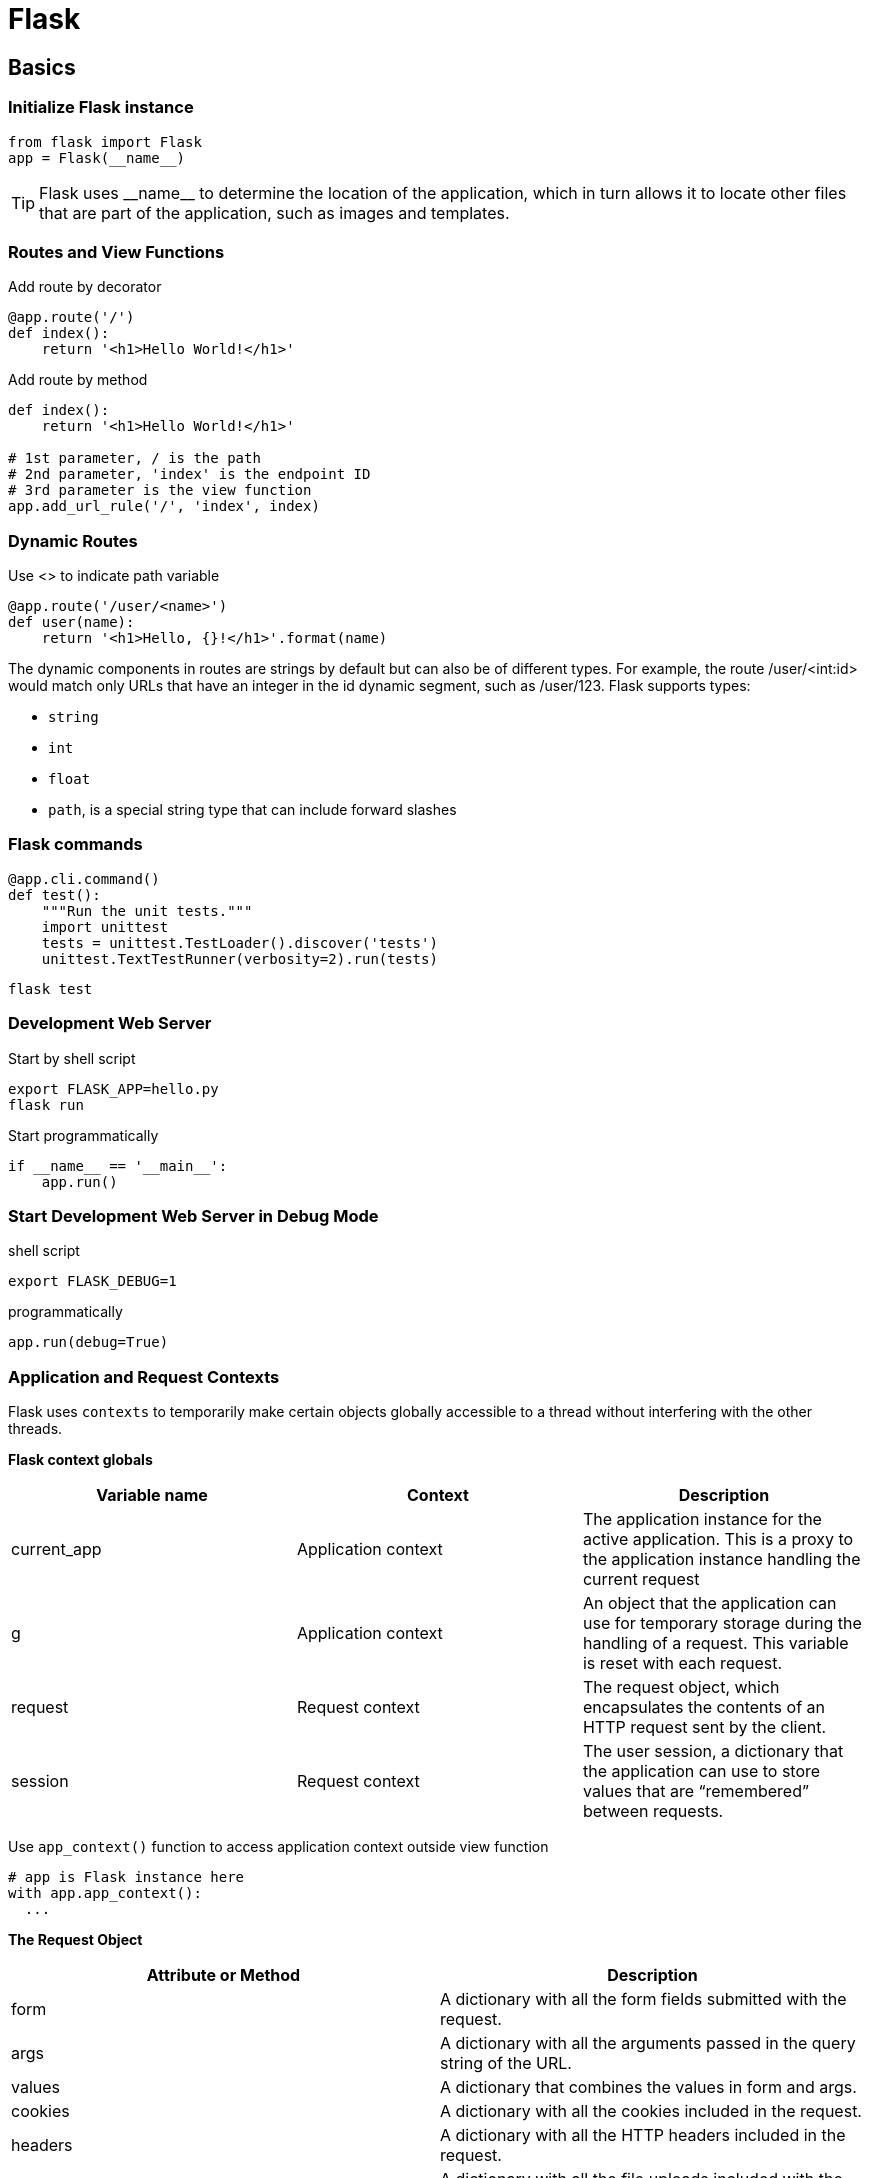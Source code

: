 = Flask

== Basics
=== Initialize Flask instance
----
from flask import Flask
app = Flask(__name__)
----

TIP: Flask uses +++__name__+++ to determine the location of the application, which in turn allows it to locate other files that are part of the application, such as images and templates.

=== Routes and View Functions
[source,python]
.Add route by decorator
----
@app.route('/')
def index():
    return '<h1>Hello World!</h1>'
----

[source,python]
.Add route by method
----
def index():
    return '<h1>Hello World!</h1>'

# 1st parameter, / is the path
# 2nd parameter, 'index' is the endpoint ID
# 3rd parameter is the view function
app.add_url_rule('/', 'index', index)
----

=== Dynamic Routes
[source,python]
.Use <> to indicate path variable
----
@app.route('/user/<name>')
def user(name):
    return '<h1>Hello, {}!</h1>'.format(name)
----

The dynamic components in routes are strings by default but can also be of different types. For example, the route /user/<int:id> would match only URLs that have an integer in the id dynamic segment, such as /user/123. Flask supports types:

* `string`
* `int`
* `float`
* `path`, is a special string type that can include forward slashes

=== Flask commands

[source,python]
----
@app.cli.command()
def test():
    """Run the unit tests."""
    import unittest
    tests = unittest.TestLoader().discover('tests')
    unittest.TextTestRunner(verbosity=2).run(tests)
----

[source,bash]
----
flask test
----

=== Development Web Server
[source,bash]
.Start by shell script
----
export FLASK_APP=hello.py
flask run
----

[source,python]
.Start programmatically
----
if __name__ == '__main__':
    app.run()
----

=== Start Development Web Server in Debug Mode
.shell script
----
export FLASK_DEBUG=1
----

[source,python]
.programmatically
----
app.run(debug=True)
----

=== Application and Request Contexts
Flask uses `contexts` to temporarily make certain objects globally accessible to a thread without interfering with the other threads.

*Flask context globals*

|===
|Variable name |Context |Description

|current_app
|Application context
|The application instance for the active application. This is a proxy to the application instance handling the current request

|g
|Application context
|An object that the application can use for temporary storage during the handling of a request. This variable is reset with each request.

|request
|Request context
|The request object, which encapsulates the contents of an HTTP request sent by the client.

|session
|Request context
|The user session, a dictionary that the application can use to store values that are “remembered” between requests.
|===

Use `app_context()` function to access application context outside view function
[source,python]
----
# app is Flask instance here
with app.app_context():
  ...
----

*The Request Object*

|===
|Attribute or Method |Description

|form
|A dictionary with all the form fields submitted with the request.

|args
|A dictionary with all the arguments passed in the query string of the URL.

|values
|A dictionary that combines the values in form and args.

|cookies
|A dictionary with all the cookies included in the request.

|headers
|A dictionary with all the HTTP headers included in the request.

|files
|A dictionary with all the file uploads included with the request.

|get_data()
|Returns the buffered data from the request body.

|get_json()
|Returns a Python dictionary with the parsed JSON included in the body of the request.

|blueprint
|The name of the Flask blueprint that is handling the request.

|endpoint
|The name of the Flask endpoint that is handling the request. Flask uses the name of the view function as the endpoint name for a route.

|method
|The HTTP request method, such as GET or POST.

|scheme
|The URL scheme (http or https).

|is_secure()
|Returns True if the request came through a secure (HTTPS) connection.

|host
|The host defined in the request, including the port number if given by the client.

|path
|The path portion of the URL.

|query_string
|The query string portion of the URL, as a raw binary value.

|full_path
|The path and query string portions of the URL.

|url
|The complete URL requested by the client.

|base_url
|Same as url, but without the query string component.

|remote_addr
|The IP address of the client.

|environ
|The raw WSGI environment dictionary for the request.
|===

*Request Hook*

Request hooks are implemented as decorators
|===
|Hook Name |Description

|before_first_request
|Registers a function to run only before the first request is handled. This can be a convenient way to add server initialization tasks.

|before_request
|Registers a function to run before each request

|after_request
|Registers a function to run after each request, but only if no unhandled exceptions occurred.

|teardown_request
|Registers a function to run after each request, even if unhandled exceptions occurred.

|===

*Responses*

.return a tuple: html (1st), status code (2nd), a dict for headers (3rd)
[source,python]
----
@app.route('/')
def index():
    return '<h1>Bad Request</h1>', 400
----

.use make_response
[source,python]
----
from flask import make_response

@app.route('/')
def index():
    response = make_response('<h1>This document carries a cookie!</h1>')
    response.set_cookie('answer', '42')
    return response
----

|===
|Attribute or Method |Description

|status_code
|The numeric HTTP status code

|headers
|A dictionary-like object with all the headers that will be sent with the response

|set_cookie()
|Adds a cookie to the response

|delete_cookie()
|Removes a cookie

|content_length
|The length of the response body

|content_type
|The media type of the response body

|set_data()
|Sets the response body as a string or bytes value

|get_data()
|Gets the response body
|===

.redirect
[source,python]
----
from flask import redirect

@app.route('/')
def index():
    return redirect('http://www.example.com')
----

.abort
[source,python]
----
from flask import abort

@app.route('/user/<id>')
def get_user(id):
    user = load_user(id)
    if not user:
        abort(404)
    return '<h1>Hello, {}</h1>'.format(user.name)
----

.error handler
[source,python]
----
@app.errorhandler(404)
def page_not_found(e):
    return render_template('404.html'), 404

@app.errorhandler(500)
def internal_server_error(e):
    return render_template('500.html'), 500
----


=== Template

.`render_template` function
[source,python]
----
@app.route('/')
def index():
    return render_template('index.html')

@app.route('/user/<name>')
def user(name):
    return render_template('user.html', name=name)
----

* *Variable*
  ** use `{{ name }}` construct, can be any type, even lists, dicts and objects
  ** `Variables` can be modified with `filters`, which are added after variable name with a pipe character as separator
[source,python]
----
Hello, {{ name|capitalize }}
----

|===
|Filter Name |Description

|safe
|Renders the value without applying escaping

|capitalize
|Converts the first character of the value to uppercase and the rest to lowercase

|lower
|Converts the value to lowercase characters

|upper
|Converts the value to uppercase characters

|title
|Capitalizes each word in the value

|trim
|Removes leading and trailing whitespace from the value

|striptags
|Removes any HTML tags from the value before rendering
|===

TIP: By default Jinja2 escapes all variables for security purposes. For example, if a variable is set to the value '<h1>Hello</h1>', Jinja2 will render the string as '\&lt;h1\&gt;Hello\&lt;/h1\&gt;'
 `safe` avoid escaping

* *Control Structures*

** branch
+
[source,html]
----
{% if user %}
Hello, {{ user }}!
{% else %}
Hello, Stranger!
{% endif %}
----

** for loop
+
[source,html]
----
<ul>
    {% for comment in comments %}
        <li>{{ comment }}</li>
    {% endfor %}
</ul>
----

** macro, like function
+
[source,html]
----
{% macro render_comment(comment) %}
    <li>{{ comment }}</li>
{% endmacro %}

<ul>
    {% for comment in comments %}
        {{ render_comment(comment) }}
    {% endfor %}
</ul>
----
+
.macro can be imported from other templates
[source,html]
----
{% import 'macros.html' as macros %}
<ul>
    {% for comment in comments %}
        {{ macros.render_comment(comment) }}
    {% endfor %}
</ul>
----

** reuse templates
+
.include common template
[source,html]
----
{% include 'common.html' %}
----
.template inheritance
+
[source,html]
----
<html>
<head>
    {% block head %}
    <title>{% block title %}{% endblock %} - My Application</title>
    {% endblock %}
</head>
<body>
    {% block body %}
    {% endblock %}
</body>
</html>
----
+
[source,html]
----
{% extends "base.html" %}
{% block title %}Index{% endblock %}
{% block head %}
    {{ super() }}
    <style>
    </style>
{% endblock %}
{% block body %}
<h1>Hello, World!</h1>
{% endblock %}
----
+
derived template can call `super()` to reference the contents of the block in the base template

=== Links
`url_for()` helper function, which generates URLs from the information stored in the application’s URL map +

this function takes the view function name (or endpoint name for routes defined with app.add_url_route()) as its single argument and returns its URL +

* *url_for('index')* would return relative URL, i.e. /
* *url_for('index', _external=True)* would return absolute URL, i.e. http://localhost:5000/

=== Static Files
Flask automatically supports static files by adding a special route to the application defined as `/static/<filename>`

* `url_for('static', filename='css/styles.css', _external=True)` would return http://localhost:5000/static/css/styles.css

[source,html]
.example
----
{% block head %}
{{ super() }}
<link rel="shortcut icon" href="{{ url_for('static', filename='favicon.ico') }}"
    type="image/x-icon">
<link rel="icon" href="{{ url_for('static', filename='favicon.ico') }}"
    type="image/x-icon">
{% endblock %}
----

=== Blueprints
[source,python]
----
from flask import Blueprint

main = Blueprint('main', __name__)
----
[source,python]
----
def create_app(config_name):
# ...

    from .main import main as main_blueprint
    app.register_blueprint(main_blueprint)

    return app
----

[source,python]
.register with `url_prefix`
----
app.register_blueprint(auth_blueprint, url_prefix='/auth')
----














